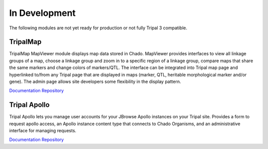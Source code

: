 
In Development
==============

The following modules are not yet ready for production or not fully Tripal 3 compatible.


TripalMap
-----------

TripalMap MapViewer module displays map data stored in Chado. MapViewer provides interfaces to view all linkage groups of a map, choose a linkage group and zoom in to a specific region of a linkage group, compare maps that share the same markers and change colors of markers/QTL. The interface can be integrated into Tripal map page and hyperlinked to/from any Tripal page that are displayed in maps (marker, QTL, heritable morphological marker and/or gene). The admin page allows site developers some flexibility in the display pattern.

`Documentation <https://gitlab.com/mainlabwsu/tripal_map/blob/master/README.md>`__
`Repository <https://gitlab.com/mainlabwsu/tripal_map>`__

Tripal Apollo
--------------

Tripal Apollo lets you manage user accounts for your JBrowse Apollo instances on your Tripal site.  Provides a form to request apollo access, an Apollo instance content type that connects to Chado Organisms, and an administrative interface for managing requests.

`Documentation <https://tripal-apollo.readthedocs.io/en/latest/>`__
`Repository <https://github.com/NAL-i5K/tripal_apollo>`__
